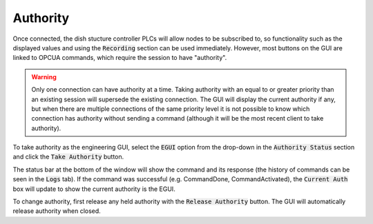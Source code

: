 =========
Authority
=========

Once connected, the dish stucture controller PLCs will allow nodes to be subscribed to, so functionality such as the displayed values and using the :code:`Recording` section can be used immediately. However, most buttons on the GUI are linked to OPCUA commands, which require the session to have "authority".

.. warning::
    Only one connection can have authority at a time. Taking authority with an equal to or greater priority than an existing session will supersede the existing connection. The GUI will display the current authority if any, but when there are multiple connections of the same priority level it is not possible to know which connection has authority without sending a command (although it will be the most recent client to take authority).

To take authority as the engineering GUI, select the :code:`EGUI` option from the drop-down in the :code:`Authority Status` section and click the :code:`Take Authority` button.

.. image:: /img/Screenshot-take_authority.png
   
The status bar at the bottom of the window will show the command and its response (the history of commands can be seen in the :code:`Logs` tab). If the command was successful (e.g. CommandDone, CommandActivated), the :code:`Current Auth` box will update to show the current authority is the EGUI.
   
To change authority, first release any held authority with the :code:`Release Authority` button. The GUI will automatically release authority when closed.
